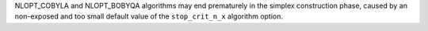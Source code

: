 NLOPT_COBYLA and NLOPT_BOBYQA algorithms may end prematurely in the simplex construction phase,
caused by an non-exposed and too small default value of the ``stop_crit_n_x`` algorithm option.
